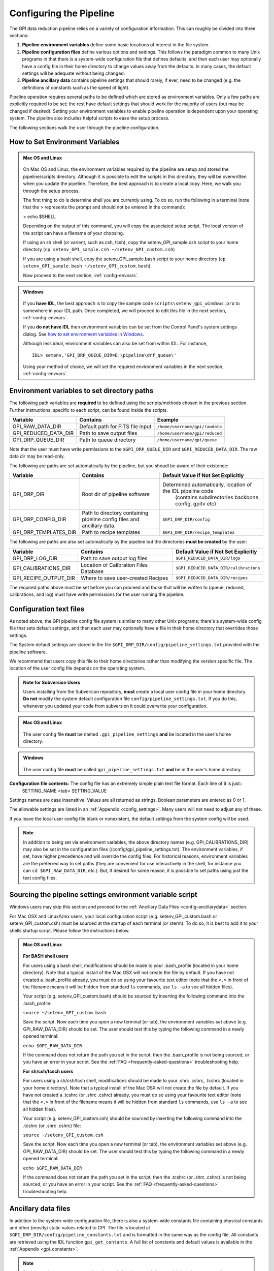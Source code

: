 .. _configuring:

Configuring the Pipeline
=============================

The GPI data reduction pipeline relies on a variety of configuration
information. This can roughly be divided into three sections:

1. **Pipeline environment variables** define some basic locations of interest in the
   file system.

2. **Pipeline configuration files**  define various options and settings. This
   follows the paradigm common to many Unix programs in that there is a
   system-wide configuration file that defines defaults, and then
   each user may optionally have a config file in their home directory to change
   values away from the defaults. In many cases, the default settings will be
   adequate without being changed.
   
 
3. **Pipeline ancillary data** contains pipeline settings that should rarely, if ever, need to be changed (e.g. the definitions of constants such as the speed of light).
  
.. comments 
		.. note::
  		  When installing the pipeline for the first time, you will (at a minimum) need
    to set some file paths as appropriate for your site, most easily by defining environment variables as described below. 
    You may also wish to create a user settings file and
    edit its settings if you wish to change any of the defaults, but this is not
    required. 

Pipeline operation requires several paths to be defined which are stored as environment variables. Only a few paths are explicitly required to be set; the rest have default settings that should work for the majority of users (but may be changed if desired). Setting your environment variables to enable pipeline operation is dependent upon your operating system. The pipeline also includes helpful scripts to ease the setup process. 

The following sections walk the user through the pipeline configuration.


.. _envvars:

How to Set Environment Variables
-----------------------------------

.. admonition:: Mac OS and Linux

    .. image:: icon_mac2.png

    .. image:: icon_linux2.png
  
 On Mac OS and Linux, the environment variables required by the pipeline are setup and stored the pipeline/scripts directory. Although it is possible to edit the scripts in this directory, they will be overwritten when you update the pipeline. Therefore, the best approach is to create a local copy. Here, we walk you through the setup process.

 The first thing to do is determine shell you are currently using. To do so, run the following in a terminal (note that the > represents the prompt and should not be entered in the command):

 > echo $SHELL

 Depending on the output of this command, you will copy the associated setup script. The local version of the script can have a filename of your choosing.

 If using an sh shell (or varient, such as csh, tcsh), copy the setenv_GPI_sample.csh script to your home directory (``cp setenv_GPI_sample.csh ~/setenv_GPI_custom.csh``) 
 
 If you are using a bash shell, copy the setenv_GPI_sample.bash script to your home directory (``cp setenv_GPI_sample.bash ~/setenv_GPI_custom.bash``).

 Now proceed to the next section, :ref:`config-envvars`.

.. admonition:: Windows

    .. image:: icon_windows2.png

 If you **have IDL**, the best approach is to copy the sample code ``scripts\setenv_gpi_windows.pro`` to somewhere in your IDL path. Once completed, we will proceed to edit this file in the next section,  :ref:`config-envvars`.

 If you **do not have IDL** then environment variables can be set from the Control Panel's system settings dialog.  See `how to set environment variables in Windows <http://www.computerhope.com/issues/ch000549.htm>`_. 

 Although less ideal, environment variables can also be set from within IDL. For instance, ::

   IDL> setenv,'GPI_DRP_QUEUE_DIR=E:\pipeline\drf_queue\'
 
 Using your method of choice, we will set the required environment variables in the next section, :ref:`config-envvars`.	   

.. _config-envvars:

Environment variables to set directory paths
-----------------------------------------------
The following path variables are **required** to be defined using the scripts/methods chosen in the previous section. Further instructions, specific to each script, can be found inside the scripts.


=====================  ====================================  ======================================
Variable                Contains                                Example
=====================  ====================================  ======================================
GPI_RAW_DATA_DIR        Default path for FITS file input        ``/home/username/gpi/rawdata``
GPI_REDUCED_DATA_DIR    Path to save output files               ``/home/username/gpi/reduced``
GPI_DRP_QUEUE_DIR       Path to queue directory                 ``/home/username/gpi/queue``
=====================  ====================================  ======================================

Note that the user must have write permissions to the ``$GPI_DRP_QUEUE_DIR`` and ``$GPI_REDUCED_DATA_DIR``. The raw data dir may be read-only.   

The following are paths are set automatically by the pipeline, but you shoudl be aware of their existence: 

=======================   =======================================   =================================================================
Variable                   Contains                                 Default Value if Not Set Explicitly
=======================   =======================================   =================================================================
GPI_DRP_DIR               Root dir of pipeline software             Determined automatically, location of the IDL pipeline code 
																																		(contains subdirectories backbone, config, gpitv etc)
GPI_DRP_CONFIG_DIR        Path to directory containing pipeline     ``$GPI_DRP_DIR/config``
                          config files and ancillary data.           
GPI_DRP_TEMPLATES_DIR     Path to recipe templates                  ``$GPI_DRP_DIR/recipe_templates``
=======================   =======================================   =================================================================


The following are paths are also set automatically by the pipeline but the directories **must be created** by the user: 

=======================   ======================================   ======================================================================
Variable                  Contains                                  Default Value if Not Set Explicitly
=======================   ======================================   ======================================================================
GPI_DRP_LOG_DIR           Path to save output log files             ``$GPI_REDUCED_DATA_DIR/logs``
GPI_CALIBRATIONS_DIR      Location of Calibration Files Database    ``$GPI_REDUCED_DATA_DIR/calibrations``
GPI_RECIPE_OUTPUT_DIR     Where to save user-created Recipes        ``$GPI_REDUCED_DATA_DIR/recipes``
=======================   ======================================   ======================================================================


The required paths above must be set before you can proceed and those that will be
written to (queue, reduced, calibrations, and log) must have write permissions
for the user running the pipeline. 

 
.. _config-textfiles:

Configuration text files
-----------------------------------

As noted above, the GPI pipeline config file system is similar to many other Unix programs;
there's a system-wide config file that sets default settings, and then each
user may optionally have a file in their home directory that overrides those
settings. 

The System default settings are stored in the file
``$GPI_DRP_DIR/config/pipeline_settings.txt`` provided with the pipeline software. 

We recommend that users copy this file to their home directories rather than modifying the version specific file. The location of the user config file depends on the operating system. 

.. admonition:: Note for Subversion Users

  Users installing from the Subversion repository, **must** create a local user config file in your
  home directory. **Do not**  modify the system default configuration file ``config/pipeline_settings.txt``. If you do
  this, whenever you updated your code from subversion it could overwrite your
  configuration. 


.. admonition:: Mac OS and Linux

      .. image:: icon_mac2.png

      .. image:: icon_linux2.png


    The user config file **must** be named ``.gpi_pipeline_settings`` **and** be located in the user's home directory. 

.. admonition:: Windows

      .. image:: icon_windows2.png

    The user config file **must** be called ``gpi_pipeline_settings.txt`` **and** be in the user's home directory.



**Configuration file contents:** The config file has an extremely simple plain text file format. Each line of it is just::
  SETTING_NAME <tab> SETTING_VALUE

Settings names are case insensitive. Values are all returned as strings.  Boolean
parameters are entered as 0 or 1. 

The allowable settings are listed in an :ref:`Appendix <config_settings>`. Many users will not need to adjust any of these.

If you leave the local user config file blank or nonexistent, the default settings from the system config will be used.  


.. note:: 
  
    In addition to being set via environment variables, the above
    directory names (e.g. GPI_CALIBRATIONS_DIR) may also be set in the configuration files (/config/gpi_pipeline_settings.txt). 
    The environment variables, if set, have higher precedence and will override the config files.  
    For historical reasons, environment variables are the preferred way to set paths (they
    are convenient for use interactively in the shell, for instance you can
    ``cd $GPI_RAW_DATA_DIR``, etc.). But, if desired for some reason, it is possible
    to set paths using just the text config files. 
      
  
 

.. _config-sourcing:

Sourcing the pipeline settings environment variable script
------------------------------------------------------------

Windows users may skip this section and proceed to the :ref:`Ancillary Data Files <config-ancillarydata>` section.

For Mac OSX and Linux/Unix users, your local configuration script (e.g. setenv_GPI_custom.bash or setenv_GPI_custom.csh) must be sourced at the startup of each terminal (or xterm). To do so, it is best to add it to your shells startup script. Please follow the instructions below.
 

.. admonition:: Mac OS and Linux

      .. image:: icon_mac2.png

      .. image:: icon_linux2.png


  **For BASH shell users**
  
  For users using a bash shell, modifications should be made to your .bash_profile (located in your home directory). Note that a typical install of the Mac OSX will not create the file by default. If you have not created a .bash_profile already, you must do so using your favourite text editor (note that the ``<.>`` in front of the filename means it will be hidden from standard ``ls`` commands, use ``ls -a`` to see all hidden files).
  
  Your script (e.g. setenv_GPI_custom.bash) should be sourced by inserting the following command into the .bash_profile:

  ``source ~/setenv_GPI_custom.bash``
  
  Save the script. Now each time you open a new terminal (or tab), the environment variables set above (e.g. GPI_RAW_DATA_DIR) should be set. The user should test this by typing the following command in a newly opened terminal:

  ``echo $GPI_RAW_DATA_DIR``

  If the command does not return the path you set in the script, then the .bash_profile is not being sourced, or you have an error in your script. See the :ref:`FAQ <frequently-asked-questions>` troubleshooting help.

 
  **For sh/csh/tcsch users**

  For users using a sh/csh/tcsh shell, modifications should be made to your .shrc .cshrc, .tcshrc (located in your home directory). Note that a typical install of the Mac OSX will not create the file by default. If you have not created a .tcshrc (or .shrc .cshrc) already, you must do so using your favourite text editor (note that the ``<.>`` in front of the filename means it will be hidden from standard ``ls`` commands, use ``ls -a`` to see all hidden files).
  
  Your script (e.g. setenv_GPI_custom.csh) should be sourced by inserting the following command into the .tcshrc (or .shrc .cshrc) file: 

  ``source ~/setenv_GPI_custom.csh``
  
  Save the script. Now each time you open a new terminal (or tab), the environment variables set above (e.g. GPI_RAW_DATA_DIR) should be set. The user should test this by typing the following command in a newly opened terminal:

  ``echo $GPI_RAW_DATA_DIR``

  If the command does not return the path you set in the script, then the .tcshrc (or .shrc .cshrc) is not being sourced, or you have an error in your script. See the :ref:`FAQ <frequently-asked-questions>` troubleshooting help.



.. _config-ancillarydata:

Ancillary data files
-----------------------------------

In addition to the system-wide configuration file, there is also a system-wide constants file containing
physical constants and other (mostly) static values related to GPI.  The file is located at ``$GPI_DRP_DIR/config/pipeline_constants.txt`` and is formatted in the same way as the config file.  All constants are retrieved using the IDL function ``gpi_get_contants``.  A full list of constants and default values is available in the :ref:`Appendix <gpi_constants>`.


.. note::

    As these values are not expected to change (other than very infrequently) there is no support for a user constants file.  Any changes to these values must be made in the system wide constants file.


For instance, there is a file containing the orbital elements of calibration
binaries, while another file describes the wavelengths of emission lines in
the wavelength calibration lamps at Gemini. These files are provided
with the pipeline code in a subdirectory ``config``. 

A handful of data files are distributed with the pipeline. In most cases, users
will not have any need to edit any of these. They are listed here for completeness only. 


* **gpi_pipeline_primitives.xml**: This file is an index of all available pipeline primitives. It is 
  generated automatically by pipeline development scripts; see the Developer's Guide.

* **ifs_cooldown_history.txt**: This text file lists dates when the GPI IFS was warmed
  up for maintenance or other activities. It is used by the Calibration Database to
  help decide which calibration files are most appopriate for reducing a given set of science data
  (In general, calibration files from a different cooldown are probably not optimal.)

* **keywordconfig.txt**: This file lists the nominal header keywords in GPI-produced 
  FITS files, and whether they are expected to be found in the primary HDU or an 
  image extension HDU.

* **lampemissionlines.txt**: This is a list of xenon and argon emission line wavelengths
  used in spectral calibration.

* **orb6orbits.txt**: This is a list of calibration binary orbital parameters, taken from
  the Washington Double Star Catalog's list of suggested calibration binaries. It is used
  in astrometric calibration.

* **trans_16_15.dat**: This is a model of atmospheric transmission vs wavelength, used in some
  optional routines for calibrating telluric throughput.

* **xlocs.fits** and **ylocs.fits**: are lenslet X and Y pixel coordinate lists for the 
  mostly unsupported non-dispersed engineering mode.


* **apodizer_spec.txt**: Table of GPI apodizers and their empirically determined satellite spot flux ratios.


Additional Configuration Options
-----------------------------------
On some Mac OS and Linux computers, you will have display issues with the default IDL display configurations.  This will generate a repeated message in your IDL session saying something like: ::

    % X windows protocol error: BadMatch (invalid parameter attributes).

In order to correct this, you can execute the following commands in the IDL session:

.. code-block:: idl 

    IDL> device, decompose=0
    IDL> device, retain=2

If you want these commands to be executed in all IDL sessions automatically, you can add them to your IDL startup file (this is an IDL script that is run on startup of any new IDL session).  The startup file is identified by the environment variable ``$IDL_STARTUP`` (see :ref:`envvars`).

Continue to reading about :ref:`first-startup`.




After you have configured your desired settings as described below, proceed to  :ref:`first-startup`.


